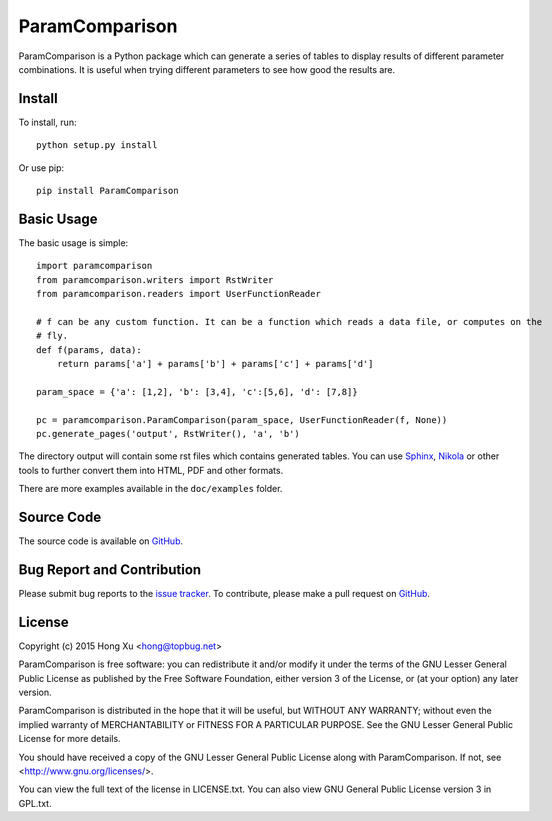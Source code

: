ParamComparison
===============

ParamComparison is a Python package which can generate a series of tables to display results of
different parameter combinations. It is useful when trying different parameters to see how good the
results are.

Install
-------

To install, run:
::

    python setup.py install

Or use pip:
::

    pip install ParamComparison

Basic Usage
-----------
The basic usage is simple:
::

    import paramcomparison
    from paramcomparison.writers import RstWriter
    from paramcomparison.readers import UserFunctionReader

    # f can be any custom function. It can be a function which reads a data file, or computes on the
    # fly.
    def f(params, data):
        return params['a'] + params['b'] + params['c'] + params['d']

    param_space = {'a': [1,2], 'b': [3,4], 'c':[5,6], 'd': [7,8]}

    pc = paramcomparison.ParamComparison(param_space, UserFunctionReader(f, None))
    pc.generate_pages('output', RstWriter(), 'a', 'b')

The directory output will contain some rst files which contains generated tables. You can use
`Sphinx`_, `Nikola`_ or other tools to further convert them into HTML, PDF and other formats.

There are more examples available in the ``doc/examples`` folder.

Source Code
-----------

The source code is available on `GitHub <https://github.com/xuhdev/paramcomparison>`__.

Bug Report and Contribution
---------------------------

Please submit bug reports to the `issue tracker
<https://github.com/xuhdev/paramcomparison/issues>`_. To contribute, please make a pull request on
`GitHub <https://github.com/xuhdev/paramcomparison/pulls>`__.

License
-------

Copyright (c) 2015 Hong Xu <hong@topbug.net>

ParamComparison is free software: you can redistribute it and/or modify it under the terms of the
GNU Lesser General Public License as published by the Free Software Foundation, either version 3 of
the License, or (at your option) any later version.

ParamComparison is distributed in the hope that it will be useful, but WITHOUT ANY WARRANTY; without
even the implied warranty of MERCHANTABILITY or FITNESS FOR A PARTICULAR PURPOSE.  See the GNU
Lesser General Public License for more details.

You should have received a copy of the GNU Lesser General Public License along with ParamComparison.
If not, see <http://www.gnu.org/licenses/>.

You can view the full text of the license in LICENSE.txt. You can also view GNU General Public
License version 3 in GPL.txt.

.. _Nikola: http://getnikola.com
.. _Sphinx: http://sphinx-doc.org/
